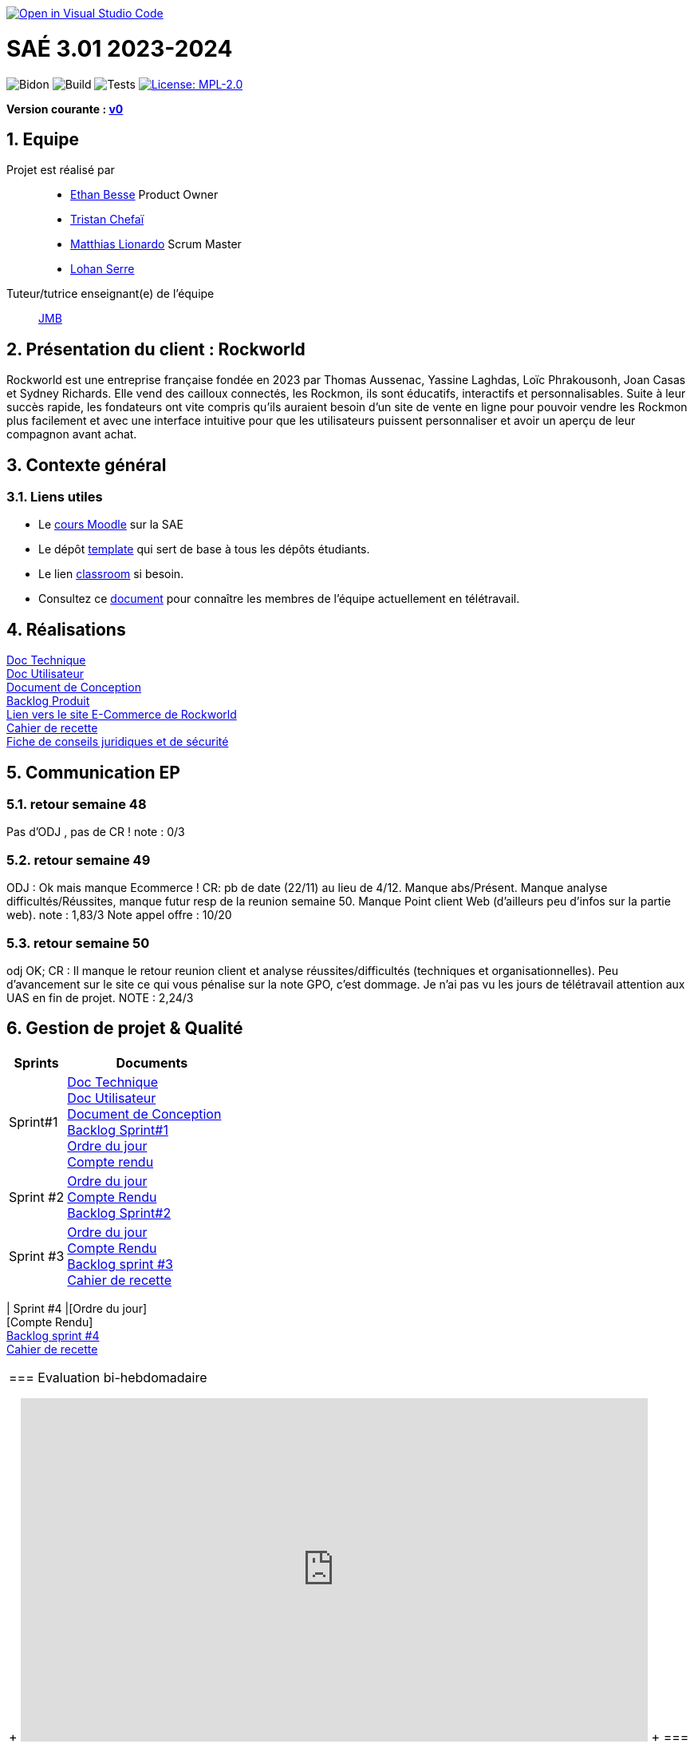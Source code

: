 image::https://classroom.github.com/assets/open-in-vscode-2e0aaae1b6195c2367325f4f02e2d04e9abb55f0b24a779b69b11b9e10269abc.svg[link="https://classroom.github.com/online_ide?assignment_repo_id=16926388&assignment_repo_type=AssignmentRepo", alt="Open in Visual Studio Code"]

= SAÉ 3.01 2023-2024
:icons: font
:models: models
:experimental:
:incremental:
:numbered:
:toc: macro
:window: _blank
:correction!:

// Useful definitions
:asciidoc: http://www.methods.co.nz/asciidoc[AsciiDoc]
:icongit: icon:git[]
:git: http://git-scm.com/[{icongit}]
:plantuml: https://plantuml.com/fr/[plantUML]
:vscode: https://code.visualstudio.com/[VS Code]

ifndef::env-github[:icons: font]
// Specific to GitHub
ifdef::env-github[]
:correction:
:!toc-title:
:caution-caption: :fire:
:important-caption: :exclamation:
:note-caption: :paperclip:
:tip-caption: :bulb:
:warning-caption: :warning:
:icongit: Git
endif::[]

// /!\ A MODIFIER !!!
:baseURL: https://github.com/IUT-Blagnac/sae-3-01-devapp-2024-2025-g2a8

// Tags
image:{baseURL}/actions/workflows/blank.yml/badge.svg[Bidon] 
image:{baseURL}/actions/workflows/build.yml/badge.svg[Build] 
image:{baseURL}/actions/workflows/tests.yml/badge.svg[Tests] 
image:https://img.shields.io/badge/License-MPL%202.0-brightgreen.svg[License: MPL-2.0, link="https://opensource.org/licenses/MPL-2.0"]
//---------------------------------------------------------------

**Version courante : https://github.com/IUT-Blagnac/sae3-01-template/releases/tag/v0[v0]**

toc::[]

== Equipe

Projet est réalisé par::

- https://github.com/LeJoker747[Ethan Besse] Product Owner
- https://github.com/Tarsmio[Tristan Chefaï]
- https://github.com/mtthIA[Matthias Lionardo] Scrum Master
- https://github.com/lohanSR[Lohan Serre]



Tuteur/tutrice enseignant(e) de l'équipe:: mailto:jean-michel.bruel@univ-tlse2.fr[JMB]

== Présentation du client : Rockworld
Rockworld est une entreprise française fondée en 2023 par Thomas Aussenac, Yassine Laghdas, Loïc
Phrakousonh, Joan Casas et Sydney Richards. Elle vend des cailloux connectés, les Rockmon, ils sont éducatifs, interactifs  et personnalisables.
Suite à leur succès rapide, les fondateurs ont vite compris qu'ils auraient besoin d'un site de vente en ligne pour pouvoir vendre les Rockmon plus facilement et avec une interface intuitive pour que les utilisateurs puissent personnaliser et avoir un aperçu de leur compagnon avant achat.

== Contexte général

[[liensUtiles]]
=== Liens utiles

- Le https://webetud.iut-blagnac.fr/course/view.php?id=841[cours Moodle] sur la SAE
- Le dépôt https://github.com/IUT-Blagnac/sae3-01-template[template] qui sert de base à tous les dépôts étudiants.
- Le lien https://classroom.github.com/a/OUF7gxEa[classroom] si besoin.
- Consultez ce https://github.com/IUT-Blagnac/sae-3-01-devapp-2024-2025-g2a8/blob/master/T%C3%A9l%C3%A9travail/teletravail.adoc[document] pour connaître les membres de l'équipe actuellement en télétravail.


== Réalisations  

https://github.com/IUT-Blagnac/sae-3-01-devapp-2024-2025-g2a8/blob/master/Documentation/Doc%20Technique.adoc[Doc Technique] + 
https://github.com/IUT-Blagnac/sae-3-01-devapp-2024-2025-g2a8/blob/master/Documentation/Doc%20Utilisateur.adoc[Doc Utilisateur] + 
https://github.com/IUT-Blagnac/sae-3-01-devapp-2024-2025-g2a8/blob/master/Documentation/Doc-Conception.adoc[Document de Conception] +
https://github.com/orgs/IUT-Blagnac/projects/271/views/8[Backlog Produit] +
http://193.54.227.208/~R2024SAE3006/[Lien vers le site E-Commerce de Rockworld] +
https://github.com/IUT-Blagnac/sae-3-01-devapp-2024-2025-g2a8/blob/master/Documentation/Cahier_Recette_Site.adoc[Cahier de recette] + 
https://github.com/IUT-Blagnac/sae-3-01-devapp-2024-2025-g2a8/blob/master/FicheConseilsJuridiques.pdf[Fiche de conseils juridiques et de sécurité]


== Communication EP

=== retour semaine 48 
Pas d'ODJ , pas de CR !
note : 0/3

=== retour semaine 49
ODJ : Ok mais manque Ecommerce !  CR: pb de date (22/11) au lieu de 4/12. Manque abs/Présent.  Manque analyse difficultés/Réussites, manque futur resp de la reunion semaine 50. Manque Point client Web (d'ailleurs peu d'infos sur la partie web).
note : 1,83/3
Note appel offre : 10/20

=== retour semaine 50
odj OK; CR : Il manque le retour reunion client et analyse réussites/difficultés (techniques et organisationnelles). Peu d'avancement sur le site ce qui vous pénalise sur la note GPO, c'est dommage.  Je n'ai pas vu les jours de télétravail attention aux UAS en fin de projet.
NOTE : 2,24/3

== Gestion de projet & Qualité

[cols="1,3"]
|===
| Sprints | Documents 

| Sprint#1 |https://github.com/IUT-Blagnac/sae-3-01-devapp-2024-2025-g2a8/blob/master/Documentation/Doc%20Technique.adoc[Doc Technique] + 
https://github.com/IUT-Blagnac/sae-3-01-devapp-2024-2025-g2a8/blob/master/Documentation/Doc%20Utilisateur.adoc[Doc Utilisateur] + 
https://github.com/IUT-Blagnac/sae-3-01-devapp-2024-2025-g2a8/blob/master/Documentation/Doc-Conception.adoc[Document de Conception] +
https://github.com/orgs/IUT-Blagnac/projects/271/views/7[Backlog Sprint#1] +
https://github.com/IUT-Blagnac/sae-3-01-devapp-2024-2025-g2a8/blob/master/Documentation/Ordre%20du%20jour%20n%C2%B01.pdf[Ordre du jour] +
https://github.com/IUT-Blagnac/sae-3-01-devapp-2024-2025-g2a8/blob/master/Documentation/Compte%20rendu%20n%C2%B01.pdf[Compte rendu]
| Sprint #2 |https://github.com/IUT-Blagnac/sae-3-01-devapp-2024-2025-g2a8/blob/master/Documentation/Ordre%20du%20jour%20n%C2%B02.pdf[Ordre du jour] +
https://github.com/IUT-Blagnac/sae-3-01-devapp-2024-2025-g2a8/blob/master/Documentation/CompteRendu_n%C2%B02.pdf[Compte Rendu] +
https://github.com/orgs/IUT-Blagnac/projects/271/views/10?filterQuery=iteration%3A%22Sprint+%232%22[Backlog Sprint#2]
| Sprint #3 |https://github.com/IUT-Blagnac/sae-3-01-devapp-2024-2025-g2a8/blob/master/Documentation/ODJ_n%C2%B03.pdf[Ordre du jour] +
https://github.com/IUT-Blagnac/sae-3-01-devapp-2024-2025-g2a8/blob/master/Documentation/CompteRenduN%C2%B03.pdf[Compte Rendu] + 
https://github.com/orgs/IUT-Blagnac/projects/271/views/14[Backlog sprint #3] +
https://github.com/IUT-Blagnac/sae-3-01-devapp-2024-2025-g2a8/blob/master/Documentation/Cahier_Recette_Site.adoc[Cahier de recette]
|===
| Sprint #4 |[Ordre du jour] +
[Compte Rendu] + 
https://github.com/orgs/IUT-Blagnac/projects/271/views/16?groupedBy%5BcolumnId%5D=&sliceBy%5Bvalue%5D=Sprint+%234[Backlog sprint #4] +
https://github.com/IUT-Blagnac/sae-3-01-devapp-2024-2025-g2a8/blob/master/Documentation/Cahier_Recette_Site.adoc[Cahier de recette]
|===

=== Evaluation bi-hebdomadaire

ifdef::env-github[]
image:https://docs.google.com/spreadsheets/d/e/2PACX-1vSACcYeKaH_ims3faegSLAFJ9s5_Kd9Fbyi4ODEb8BTN5OnUXWenVGhlVPo84yQDhTkTj3f9nXiluh1/pubchart?oid=881427875&amp;format=image[link=https://docs.google.com/spreadsheets/d/e/2PACX-1vSACcYeKaH_ims3faegSLAFJ9s5_Kd9Fbyi4ODEb8BTN5OnUXWenVGhlVPo84yQDhTkTj3f9nXiluh1/pubchart?oid=881427875&amp;format=image]
endif::[]

ifndef::env-github[]
++++
<iframe width="786" height="430" seamless frameborder="0" scrolling="no" src="https://docs.google.com/spreadsheets/d/e/2PACX-1vSACcYeKaH_ims3faegSLAFJ9s5_Kd9Fbyi4ODEb8BTN5OnUXWenVGhlVPo84yQDhTkTj3f9nXiluh1/pubchart?oid=881427875&amp;format=interactive"></iframe>
++++
endif::[]
=== retour sprint 1 / Initialisation du dépôt

Penser à mettre les rôles dans le readme. A présenter le client. On peut aller un peu plus loin que le titre pour les docs. Il manque la doc de conception qui devrait être bien démarrée. Le lien Backlog renvoi vers le backlog sprint 1 ce n'est pas la même chose. Je dois avoir le backlog produit complet ! Attention les issues/ Task doivent toutes êtres ratachées à une US (ex. Créer les footer).  Elles doivent être assignées. Pas de cahier de tests, heureusement quelques critères d'acceptabilité dans les pauvres US que vous avez recensées.Pas de release ni de date de release. Il reste du travail !!

=== retour semaine 48

Backlog produit : je n'ai pas de lien vers le backlog produit; Des US sans finalité (afin de) et sans critères d'acceptabilité, manque compléxité. Backlog sprint : Je n'en ai pas ... Les US traitées dans un sprint devraient au moins avoir un milestone à jour (sprint 1 par ex). Je n'ai que le spint 1 qui devrait être fini depuis un moment, ou est le sprint 2 ?Tasks : Elles doivent être rattachées à des US, assignées, avec un milestone. Il y en a peu ... impossible de suivre où vous en êtes du projet ! TESTS : pas de cahier de tests DOC: liens mais peu d'éléments notamment dans la doc de conception qui devrait être terminée !! release : Pas de release, pas de site en construction visible, pas de dates de livrable.

=== retour semaine 50
Des progrès , le sprint 3 se rapproche des attendus mais les tâches doivent être rattachées aux US. Après j'ai très peu de US et d'issue, il manque la plupart des tâches techniques.  Toujours pas de cahier de tests !  Doc tech et user juste initialisée et conception au même stade que la dernière fois !  Site web en demo ok , j'ai une release IOT mais pas Web.
Pensez à raffraichir la page pour voir le graphique des évaluations.
